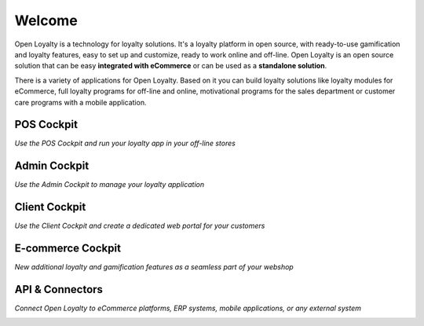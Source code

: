 .. index::
   single: Welcome

Welcome
=======
Open Loyalty is a technology for loyalty solutions. It's a loyalty platform in open source, with ready-to-use gamification and loyalty features, easy to set up and customize, ready to work online and off-line. Open Loyalty is an open source solution that can be easy **integrated with eCommerce** or can be used as a **standalone solution**.

There is a variety of applications for Open Loyalty. Based on it you can build loyalty solutions like loyalty modules for eCommerce, full loyalty programs for off-line and online, motivational programs for the sales department or customer care programs with a mobile application.

POS Cockpit
^^^^^^^^^^^

*Use the POS Cockpit and run your loyalty app in your off-line stores*

.. image:: /userguide/_images/pos.png
   :alt:   pos cockpit
   
   
Admin Cockpit
^^^^^^^^^^^^^

*Use the Admin Cockpit to manage your loyalty application*

.. image:: /userguide/_images/admin.png
   :alt:   admin cockpit

   
Client Cockpit
^^^^^^^^^^^^^^

*Use the Client Cockpit and create a dedicated web portal for your customers*

.. image:: /userguide/_images/client.png
   :alt:   client cockpit

   
   
E-commerce Cockpit
^^^^^^^^^^^^^^^^^^

*New additional loyalty and gamification features as a seamless part of your webshop*

.. image:: /userguide/_images/e-commerce.png
   :alt:   e-commerce cockpit  
   
   
   
API & Connectors
^^^^^^^^^^^^^^^^

*Connect Open Loyalty to eCommerce platforms, ERP systems, mobile applications, or any external system*

.. image:: /userguide/_images/api.png
   :alt:   api 
